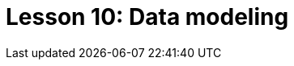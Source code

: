 = Lesson 10: Data modeling
:page-aliases: {page-component-version}@academy::9-modeling-schemas/overview.adoc, {page-component-version}@academy::12-advanced-modeling/overview.adoc, {page-component-version}@academy::9-modeling-schemas/9.1-the-pera-model.adoc, {page-component-version}@academy::9-modeling-schemas/9.2-determining-object-types.adoc, {page-component-version}@academy::9-modeling-schemas/9.3-avoiding-data-redundancies.adoc, {page-component-version}@academy::9-modeling-schemas/9.4-using-type-hierarchies.adoc, {page-component-version}@academy::9-modeling-schemas/9.5-composition-over-inheritance.adoc, {page-component-version}@academy::9-modeling-schemas/9.6-using-interface-hierarchies.adoc, {page-component-version}@academy::9-modeling-schemas/9.7-avoiding-interface-redundancies.adoc, {page-component-version}@academy::12-advanced-modeling/12.1-using-dependent-types.adoc, {page-component-version}@academy::12-advanced-modeling/12.2-using-type-theoretic-relations.adoc, {page-component-version}@academy::12-advanced-modeling/12.3-reifying-interfaces.adoc, {page-component-version}@academy::12-advanced-modeling/12.4-using-interface-contracts.adoc

// The above aliases (other than lesson overviews) are temporarily assigned and should be moved to more specific pages if applicable. The overview aliases should be permanent:
// :page-aliases: {page-component-version}@academy::9-modeling-schemas/overview.adoc, {page-component-version}@academy::12-advanced-modeling/overview.adoc
